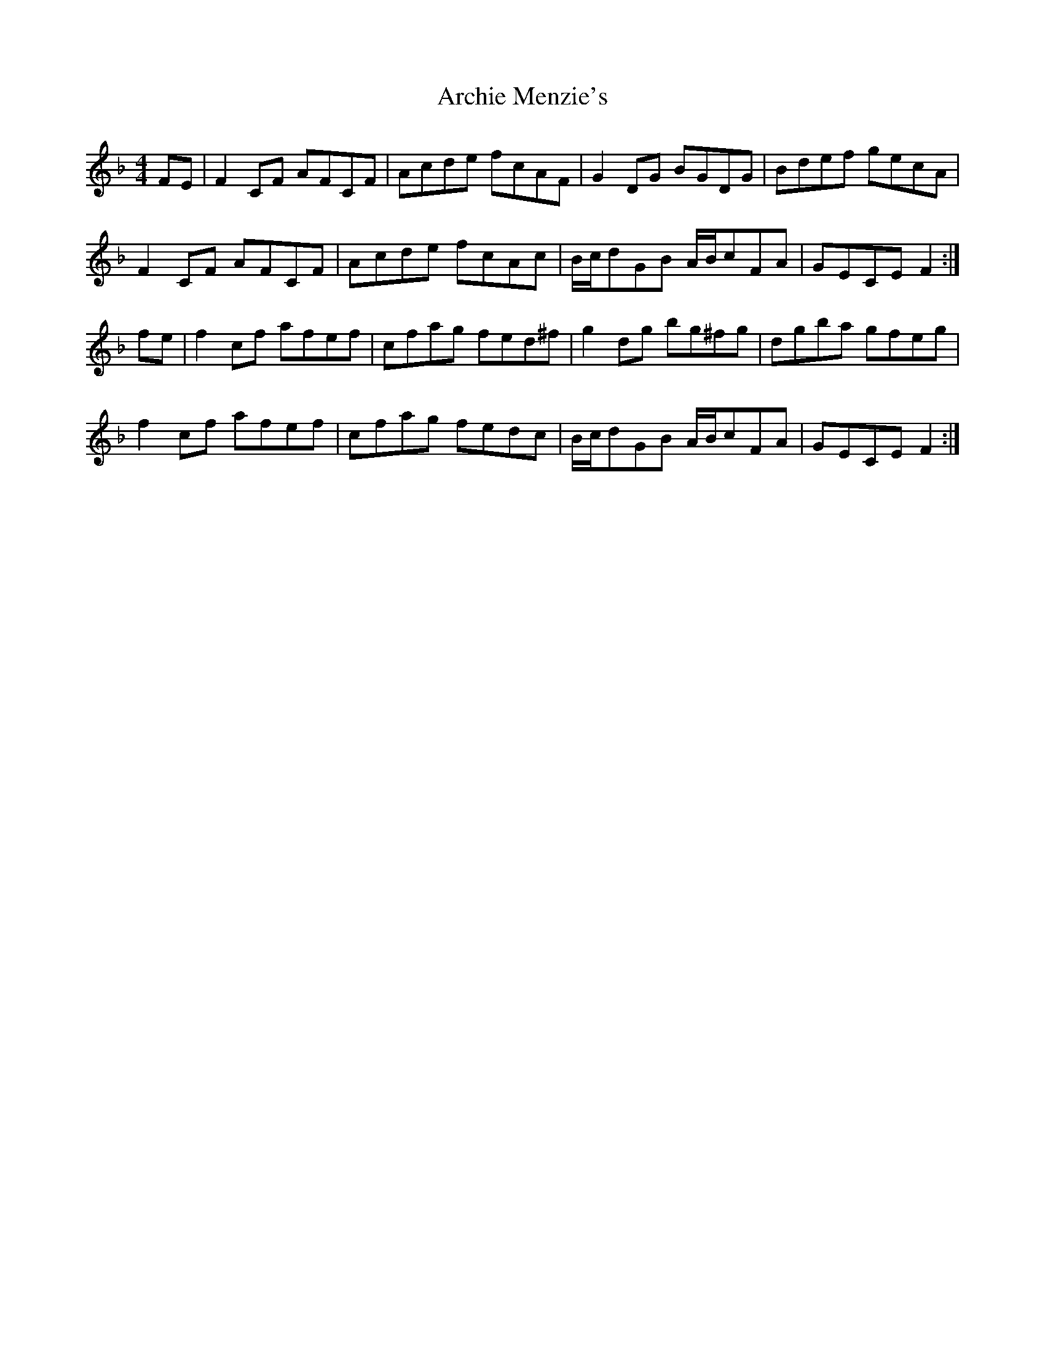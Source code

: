 X: 1808
T: Archie Menzie's
R: reel
M: 4/4
K: Fmajor
FE|F2CF AFCF|Acde fcAF|G2DG BGDG|Bdef gecA|
F2CF AFCF|Acde fcAc|B/c/dGB A/B/cFA|GECE F2:|
fe|f2cf afef|cfag fed^f|g2dg bg^fg|dgba gfeg|
f2cf afef|cfag fedc|B/c/dGB A/B/cFA|GECE F2:|


